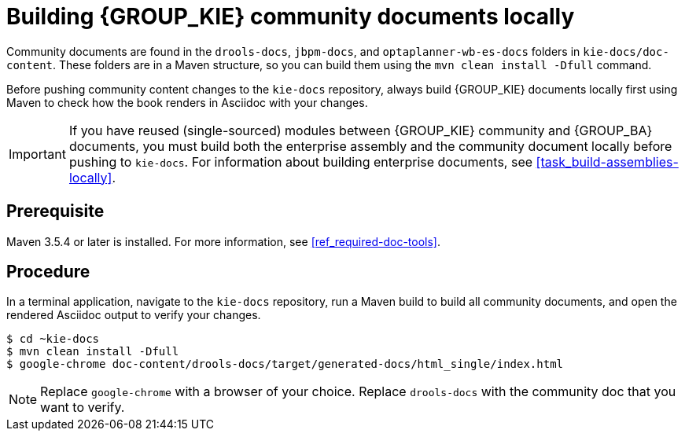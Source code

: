 [id='task_build-community-locally']

= Building {GROUP_KIE} community documents locally

Community documents are found in the `drools-docs`, `jbpm-docs`, and `optaplanner-wb-es-docs` folders in `kie-docs/doc-content`. These folders are in a Maven structure, so you can build them using the `mvn clean install -Dfull` command.

Before pushing community content changes to the `kie-docs` repository, always build {GROUP_KIE} documents locally first using Maven to check how the book renders in Asciidoc with your changes.

IMPORTANT: If you have reused (single-sourced) modules between {GROUP_KIE} community and {GROUP_BA} documents, you must build both the enterprise assembly and the community document locally before pushing to `kie-docs`. For information about building enterprise documents, see <<task_build-assemblies-locally>>.

[float]
== Prerequisite
Maven 3.5.4 or later is installed. For more information, see <<ref_required-doc-tools>>.

[float]
== Procedure
In a terminal application, navigate to the `kie-docs` repository, run a Maven build to build all community documents, and open the rendered Asciidoc output to verify your changes.

[source]
----
$ cd ~kie-docs
$ mvn clean install -Dfull
$ google-chrome doc-content/drools-docs/target/generated-docs/html_single/index.html
----

NOTE: Replace `google-chrome` with a browser of your choice. Replace `drools-docs` with the community doc that you want to verify.
